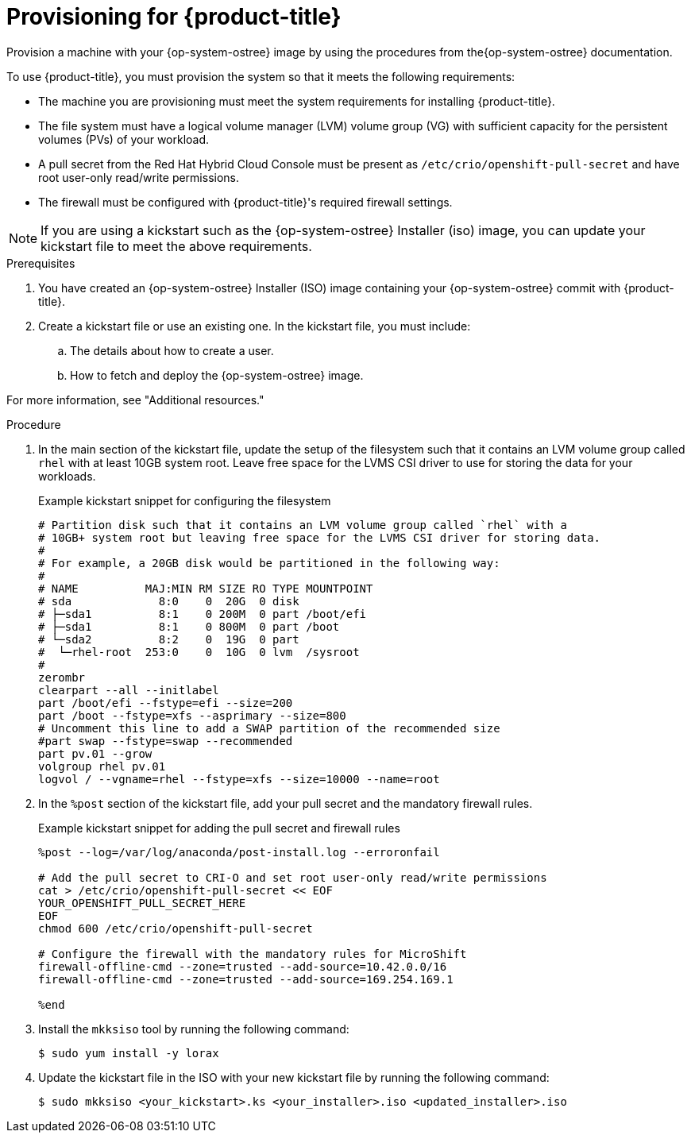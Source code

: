 // Module included in the following assemblies:
//
// microshift/microshift-embed-into-rpm-ostree.adoc

:_content-type: PROCEDURE
[id="provisioning-{product-title}_{context}"]
= Provisioning for {product-title}

Provision a machine with your {op-system-ostree} image by using the procedures from the{op-system-ostree} documentation.

To use {product-title}, you must provision the system so that it meets the following requirements:

* The machine you are provisioning must meet the system requirements for installing {product-title}.
* The file system must have a logical volume manager (LVM) volume group (VG) with sufficient capacity for the persistent volumes (PVs) of your workload.
* A pull secret from the Red Hat Hybrid Cloud Console must be present as `/etc/crio/openshift-pull-secret` and have root user-only read/write permissions.
* The firewall must be configured with {product-title}'s required firewall settings.

[NOTE]
====
If you are using a kickstart such as the {op-system-ostree} Installer (iso) image, you can update your kickstart file to meet the above requirements.
====

.Prerequisites

. You have created an {op-system-ostree} Installer (ISO) image containing your {op-system-ostree} commit with {product-title}.
. Create a kickstart file or use an existing one. In the kickstart file, you must include:
.. The details about how to create a user.
.. How to fetch and deploy the {op-system-ostree} image.

For more information, see "Additional resources."

.Procedure

. In the main section of the kickstart file, update the setup of the filesystem such that it contains an LVM volume group called `rhel` with at least 10GB system root. Leave free space for the LVMS CSI driver to use for storing the data for your workloads.
+
.Example kickstart snippet for configuring the filesystem

[source,text]
----
# Partition disk such that it contains an LVM volume group called `rhel` with a
# 10GB+ system root but leaving free space for the LVMS CSI driver for storing data.
#
# For example, a 20GB disk would be partitioned in the following way:
#
# NAME          MAJ:MIN RM SIZE RO TYPE MOUNTPOINT
# sda             8:0    0  20G  0 disk
# ├─sda1          8:1    0 200M  0 part /boot/efi
# ├─sda1          8:1    0 800M  0 part /boot
# └─sda2          8:2    0  19G  0 part
#  └─rhel-root  253:0    0  10G  0 lvm  /sysroot
#
zerombr
clearpart --all --initlabel
part /boot/efi --fstype=efi --size=200
part /boot --fstype=xfs --asprimary --size=800
# Uncomment this line to add a SWAP partition of the recommended size
#part swap --fstype=swap --recommended
part pv.01 --grow
volgroup rhel pv.01
logvol / --vgname=rhel --fstype=xfs --size=10000 --name=root
----

. In the `%post` section of the kickstart file, add your pull secret and the mandatory firewall rules.
+
.Example kickstart snippet for adding the pull secret and firewall rules

[source,terminal]
----
%post --log=/var/log/anaconda/post-install.log --erroronfail

# Add the pull secret to CRI-O and set root user-only read/write permissions
cat > /etc/crio/openshift-pull-secret << EOF
YOUR_OPENSHIFT_PULL_SECRET_HERE
EOF
chmod 600 /etc/crio/openshift-pull-secret

# Configure the firewall with the mandatory rules for MicroShift
firewall-offline-cmd --zone=trusted --add-source=10.42.0.0/16
firewall-offline-cmd --zone=trusted --add-source=169.254.169.1

%end
----

. Install the `mkksiso` tool by running the following command:
+
[source,terminal]
----
$ sudo yum install -y lorax
----

. Update the kickstart file in the ISO with your new kickstart file by running the following command:
+
[source,terminal]
----
$ sudo mkksiso <your_kickstart>.ks <your_installer>.iso <updated_installer>.iso
----
